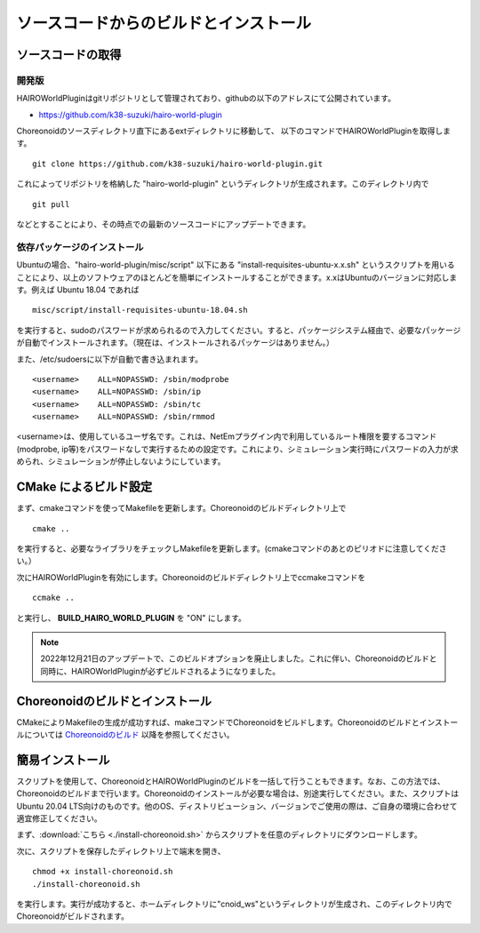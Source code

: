 
ソースコードからのビルドとインストール
======================================

ソースコードの取得
------------------

開発版
~~~~~~

HAIROWorldPluginはgitリポジトリとして管理されており、githubの以下のアドレスにて公開されています。

- https://github.com/k38-suzuki/hairo-world-plugin

Choreonoidのソースディレクトリ直下にあるextディレクトリに移動して、
以下のコマンドでHAIROWorldPluginを取得します。 ::

 git clone https://github.com/k38-suzuki/hairo-world-plugin.git

これによってリポジトリを格納した "hairo-world-plugin" というディレクトリが生成されます。このディレクトリ内で ::

 git pull

などとすることにより、その時点での最新のソースコードにアップデートできます。

依存パッケージのインストール
~~~~~~~~~~~~~~~~~~~~~~~~~~~~

Ubuntuの場合、"hairo-world-plugin/misc/script" 以下にある "install-requisites-ubuntu-x.x.sh" というスクリプトを用いることにより、以上のソフトウェアのほとんどを簡単にインストールすることができます。x.xはUbuntuのバージョンに対応します。例えば Ubuntu 18.04 であれば ::

 misc/script/install-requisites-ubuntu-18.04.sh

を実行すると、sudoのパスワードが求められるので入力してください。すると、パッケージシステム経由で、必要なパッケージが自動でインストールされます。（現在は、インストールされるパッケージはありません。）

また、/etc/sudoersに以下が自動で書き込まれます。 ::

 <username>    ALL=NOPASSWD: /sbin/modprobe
 <username>    ALL=NOPASSWD: /sbin/ip
 <username>    ALL=NOPASSWD: /sbin/tc
 <username>    ALL=NOPASSWD: /sbin/rmmod

<username>は、使用しているユーザ名です。これは、NetEmプラグイン内で利用しているルート権限を要するコマンド(modprobe, ip等)をパスワードなしで実行するための設定です。これにより、シミュレーション実行時にパスワードの入力が求められ、シミュレーションが停止しないようにしています。

CMake によるビルド設定
----------------------

まず、cmakeコマンドを使ってMakefileを更新します。Choreonoidのビルドディレクトリ上で ::

 cmake ..

を実行すると、必要なライブラリをチェックしMakefileを更新します。(cmakeコマンドのあとのピリオドに注意してください。）

次にHAIROWorldPluginを有効にします。Choreonoidのビルドディレクトリ上でccmakeコマンドを ::

 ccmake ..

と実行し、 **BUILD_HAIRO_WORLD_PLUGIN** を "ON" にします。

.. note::
  | 2022年12月21日のアップデートで、このビルドオプションを廃止しました。これに伴い、Choreonoidのビルドと同時に、HAIROWorldPluginが必ずビルドされるようになりました。

Choreonoidのビルドとインストール
--------------------------------

CMakeによりMakefileの生成が成功すれば、makeコマンドでChoreonoidをビルドします。Choreonoidのビルドとインストールについては `Choreonoidのビルド <https://choreonoid.org/ja/manuals/latest/install/build-ubuntu.html>`_ 以降を参照してください。

簡易インストール
------------------

スクリプトを使用して、ChoreonoidとHAIROWorldPluginのビルドを一括して行うこともできます。なお、この方法では、Choreonoidのビルドまで行います。Choreonoidのインストールが必要な場合は、別途実行してください。また、スクリプトはUbuntu 20.04 LTS向けのものです。他のOS、ディストリビューション、バージョンでご使用の際は、ご自身の環境に合わせて適宜修正してください。

まず、:download:`こちら <./install-choreonoid.sh>` からスクリプトを任意のディレクトリにダウンロードします。 ::

次に、スクリプトを保存したディレクトリ上で端末を開き、 ::

 chmod +x install-choreonoid.sh
 ./install-choreonoid.sh

を実行します。実行が成功すると、ホームディレクトリに"cnoid_ws"というディレクトリが生成され、このディレクトリ内でChoreonoidがビルドされます。
